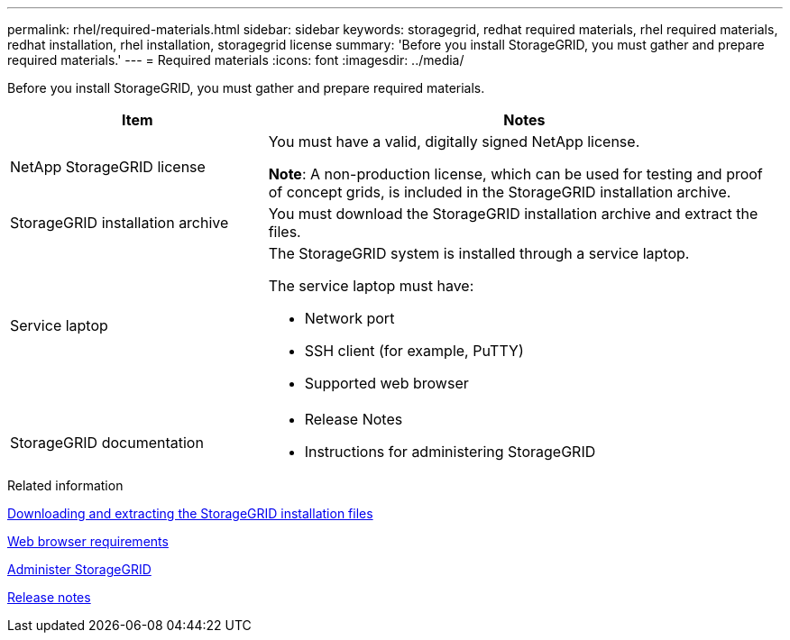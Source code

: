 ---
permalink: rhel/required-materials.html
sidebar: sidebar
keywords: storagegrid, redhat required materials, rhel required materials, redhat installation, rhel installation, storagegrid license
summary: 'Before you install StorageGRID, you must gather and prepare required materials.'
---
= Required materials
:icons: font
:imagesdir: ../media/

[.lead]
Before you install StorageGRID, you must gather and prepare required materials.

[cols="1a,2a" options="header"]
|===
| Item| Notes

a|NetApp StorageGRID license
a|You must have a valid, digitally signed NetApp license.

*Note*: A non-production license, which can be used for testing and proof of concept grids, is included in the StorageGRID installation archive.

a|StorageGRID installation archive
a|You must download the StorageGRID installation archive and extract the files.

a|Service laptop
a|The StorageGRID system is installed through a service laptop.

The service laptop must have:

* Network port
* SSH client (for example, PuTTY)
* Supported web browser

a| StorageGRID documentation
a|* Release Notes
* Instructions for administering StorageGRID

|===
.Related information

link:downloading-and-extracting-storagegrid-installation-files.html[Downloading and extracting the StorageGRID installation files]

link:web-browser-requirements.html[Web browser requirements]

link:../admin/index.html[Administer StorageGRID]

link:../release-notes/index.html[Release notes]
